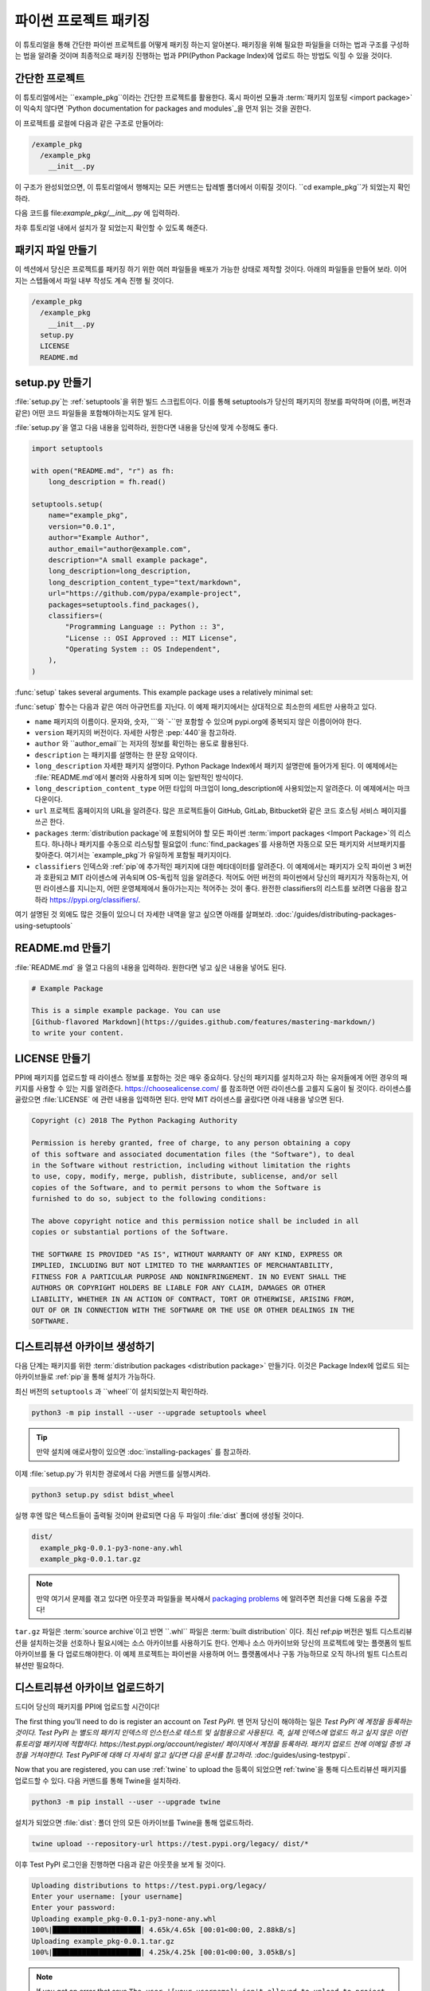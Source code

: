 파이썬 프로젝트 패키징
=========================

이 튜토리얼을 통해 간단한 파이썬 프로젝트를 어떻게 패키징 하는지 알아본다. 패키징을 위해 필요한 파일들을 더하는 법과 구조를 구성하는 법을
알려줄 것이며 최종적으로 패키징 진행하는 법과 PPI(Python Package Index)에 업로드 하는 방법도 익힐 수 있을 것이다.

간단한 프로젝트
----------------

이 튜토리얼에서는 ``example_pkg``이라는 간단한 프로젝트를 활용한다. 혹시 파이썬 모듈과 :term:`패키지 임포팅 <import package>`
이 익숙치 않다면 `Python documentation for packages and modules`_을 먼저 읽는 것을 권한다.

이 프로젝트를 로컬에 다음과 같은 구조로 만들어라:

.. code-block:: text

    /example_pkg
      /example_pkg
        __init__.py


이 구조가 완성되었으면, 이 튜토리얼에서 행해지는 모든 커맨드는 탑레벨 폴더에서 이뤄질 것이다.
``cd example_pkg``가 되었는지 확인하라.


다음 코드를 file:`example_pkg/__init__.py` 에 입력하라.

.. code-block:: python
 name = "example_pkg"

차후 튜토리얼 내에서 설치가 잘 되었는지 확인할 수 있도록 해준다.

.. _Python documentation for packages and modules:
    https://docs.python.org/3/tutorial/modules.html#packages

패키지 파일 만들기
--------------------------

이 섹션에서 당신은 프로젝트를 패키징 하기 위한 여러 파일들을 배포가 가능한 상태로 제작할 것이다. 아래의 파일들을 만들어 보라.
이어지는 스텝들에서 파일 내부 작성도 계속 진행 될 것이다.

.. code-block:: text

    /example_pkg
      /example_pkg
        __init__.py
      setup.py
      LICENSE
      README.md


setup.py 만들기
-----------------

:file:`setup.py`는 :ref:`setuptools`을 위한 빌드 스크립트이다. 이를 통해 setuptools가 당신의 패키지의 정보를 파악하며
(이름, 버전과 같은) 어떤 코드 파일들을 포함해야하는지도 알게 된다.

:file:`setup.py`을 열고 다음 내용을 입력하라, 원한다면 내용을 당신에 맞게 수정해도 좋다.

.. code-block:: python

    import setuptools

    with open("README.md", "r") as fh:
        long_description = fh.read()

    setuptools.setup(
        name="example_pkg",
        version="0.0.1",
        author="Example Author",
        author_email="author@example.com",
        description="A small example package",
        long_description=long_description,
        long_description_content_type="text/markdown",
        url="https://github.com/pypa/example-project",
        packages=setuptools.find_packages(),
        classifiers=(
            "Programming Language :: Python :: 3",
            "License :: OSI Approved :: MIT License",
            "Operating System :: OS Independent",
        ),
    )


:func:`setup` takes several arguments. This example package uses a relatively
minimal set:

:func:`setup` 함수는 다음과 같은 여러 아규먼트를 지닌다. 이 예제 패키지에서는 상대적으로 최소한의 세트만 사용하고 있다.

- ``name`` 패키지의 이름이다. 문자와, 숫자, ``_``와  ``-``만 포함할 수 있으며 pypi.org에 중복되지 않은 이름이어야 한다.
- ``version`` 패키지의 버전이다. 자세한 사항은 :pep:`440`을 참고하라.
- ``author`` 와 ``author_email``는 저자의 정보를 확인하는 용도로 활용된다.
- ``description`` 는 패키지를 설명하는 한 문장 요약이다.
- ``long_description`` 자세한 패키지 설명이다. Python Package Index에서 패키지 설명란에 들어가게 된다.
  이 예제에서는 :file:`README.md`에서 불러와 사용하게 되며 이는 일반적인 방식이다.
- ``long_description_content_type`` 어떤 타입의 마크업이 long_description에 사용되었는지 알려준다. 이 예제에서는 마크다운이다.
- ``url`` 프로젝트 홈페이지의 URL을 알려준다. 많은 프로젝트들이 GitHub, GitLab, Bitbucket와 같은 코드 호스팅 서비스 페이지를 쓰곤 한다.
- ``packages`` :term:`distribution package`에 포함되어야 할 모든 파이썬 :term:`import packages <Import Package>`의 리스트다.
  하나하나 패키지를 수동으로 리스팅할 필요없이 :func:`find_packages`를 사용하면 자동으로 모든 패키지와 서브패키지를 찾아준다.
  여기서는 `example_pkg`가 유일하게 포함될 패키지이다.
- ``classifiers`` 인덱스와 :ref:`pip`에 추가적인 패키지에 대한 메타데이터를 알려준다. 이 예제에서는 패키지가 오직 파이썬 3 버전과 호환되고 MIT
  라이센스에 귀속되며 OS-독립적 임을 알려준다. 적어도 어떤 버전의 파이썬에서 당신의 패키지가 작동하는지, 어떤 라이센스를 지니는지, 어떤 운영체제에서
  돌아가는지는 적어주는 것이 좋다. 완전한 classifiers의 리스트를 보려면 다음을 참고하라 https://pypi.org/classifiers/.

여기 설명된 것 외에도 많은 것들이 있으니 더 자세한 내역을 알고 싶으면 아래를 살펴보라.
:doc:`/guides/distributing-packages-using-setuptools`


README.md 만들기
------------------

:file:`README.md` 을 열고 다음의 내용을 입력하라. 원한다면 넣고 싶은 내용을 넣어도 된다.

.. code-block:: md

    # Example Package

    This is a simple example package. You can use
    [Github-flavored Markdown](https://guides.github.com/features/mastering-markdown/)
    to write your content.


LICENSE 만들기
------------------

PPI에 패키지를 업로드할 때 라이센스 정보를 포함하는 것은 매우 중요하다. 당신의 패키지를 설치하고자 하는 유저들에게 어떤 경우의 패키지를 사용할 수 있는
지를 알려준다. https://choosealicense.com/ 를 참조하면 어떤 라이센스를 고를지 도움이 될 것이다. 라이센스를 골랐으면 :file:`LICENSE` 에 관련
내용을 입력하면 된다. 만약 MIT 라이센스를 골랐다면 아래 내용을 넣으면 된다.

.. code-block:: text

    Copyright (c) 2018 The Python Packaging Authority

    Permission is hereby granted, free of charge, to any person obtaining a copy
    of this software and associated documentation files (the "Software"), to deal
    in the Software without restriction, including without limitation the rights
    to use, copy, modify, merge, publish, distribute, sublicense, and/or sell
    copies of the Software, and to permit persons to whom the Software is
    furnished to do so, subject to the following conditions:

    The above copyright notice and this permission notice shall be included in all
    copies or substantial portions of the Software.

    THE SOFTWARE IS PROVIDED "AS IS", WITHOUT WARRANTY OF ANY KIND, EXPRESS OR
    IMPLIED, INCLUDING BUT NOT LIMITED TO THE WARRANTIES OF MERCHANTABILITY,
    FITNESS FOR A PARTICULAR PURPOSE AND NONINFRINGEMENT. IN NO EVENT SHALL THE
    AUTHORS OR COPYRIGHT HOLDERS BE LIABLE FOR ANY CLAIM, DAMAGES OR OTHER
    LIABILITY, WHETHER IN AN ACTION OF CONTRACT, TORT OR OTHERWISE, ARISING FROM,
    OUT OF OR IN CONNECTION WITH THE SOFTWARE OR THE USE OR OTHER DEALINGS IN THE
    SOFTWARE.


.. _generating archives:

디스트리뷰션 아카이브 생성하기
--------------------------------

다음 단계는 패키지를 위한 :term:`distribution packages <distribution package>` 만들기다.
이것은 Package Index에 업로드 되는 아카이브들로 :ref:`pip`을 통해 설치가 가능하다.

최신 버전의 ``setuptools`` 과 ``wheel``이 설치되었는지 확인하라.

.. code-block:: bash

    python3 -m pip install --user --upgrade setuptools wheel

.. tip:: 만약 설치에 애로사항이 있으면
   :doc:`installing-packages` 를 참고하라.

이제 :file:`setup.py`가 위치한 경로에서 다음 커맨드를 실행시켜라.

.. code-block:: bash

    python3 setup.py sdist bdist_wheel

실행 후엔 많은 텍스트들이 출력될 것이며 완료되면 다음 두 파일이 :file:`dist` 폴더에 생성될 것이다.

.. code-block:: text

    dist/
      example_pkg-0.0.1-py3-none-any.whl
      example_pkg-0.0.1.tar.gz

.. note:: 만약 여기서 문제를 겪고 있다면 아웃풋과 파일들을 복사해서 `packaging problems`_ 에 알려주면 최선을 다해 도움을 주겠다!

.. _packaging problems:
  https://github.com/pypa/packaging-problems/issues/new?title=Trouble+following+packaging+libraries+tutorial

``tar.gz`` 파일은 :term:`source archive`이고 반면 ``.whl`` 파일은 :term:`built distribution` 이다.
최신 ref:`pip` 버전은 빌트 디스트리뷰션을 설치하는것을 선호하나 필요시에는 소스 아카이브를 사용하기도 한다. 언제나 소스 아카이브와
당신의 프로젝트에 맞는 플랫폼의 빌트 아카이브를 둘 다 업로드해야한다. 이 예제 프로젝트는 파이썬을 사용하며 어느 플랫폼에서나 구동 가능하므로
오직 하나의 빌트 디스트리뷰션만 필요하다.

디스트리뷰션 아카이브 업로드하기
-----------------------------------
드디어 당신의 패키지를 PPI에 업로드할 시간이다!

The first thing you'll need to do is register an account on `Test PyPI`.
맨 먼저 당신이 해야하는 일은 `Test PyPI`에 계정을 등록하는 것이다. Test
PyPI 는 별도의 패키지 인덱스의 인스턴스로 테스트 및 실험용으로 사용된다. 즉, 실제 인덱스에 업로드 하고 싶지 않은 이런 튜토리얼 패키지에 적합하다.
https://test.pypi.org/account/register/ 페이지에서 계정을 등록하라. 패키지 업로드 전에 이메일 증빙 과정을 거쳐야한다.
Test PyPIF에 대해 더 자세히 알고 싶다면 다음 문서를 참고하라. :doc:`/guides/using-testpypi`.

Now that you are registered, you can use :ref:`twine` to upload the
등록이 되었으면 ref:`twine`을 통해 디스트리뷰션 패키지를 업로드할 수 있다. 다음 커맨드를 통해 Twine을 설치하라.

.. code-block:: bash

    python3 -m pip install --user --upgrade twine

설치가 되었으면 :file:`dist`: 폴더 안의 모든 아카이브를 Twine을 통해 업로드하라.

.. code-block:: bash

    twine upload --repository-url https://test.pypi.org/legacy/ dist/*

이후 Test PyPI 로그인을 진행하면 다음과 같은 아웃풋을 보게 될 것이다.

.. code-block:: bash

    Uploading distributions to https://test.pypi.org/legacy/
    Enter your username: [your username]
    Enter your password:
    Uploading example_pkg-0.0.1-py3-none-any.whl
    100%|█████████████████████| 4.65k/4.65k [00:01<00:00, 2.88kB/s]
    Uploading example_pkg-0.0.1.tar.gz
    100%|█████████████████████| 4.25k/4.25k [00:01<00:00, 3.05kB/s]

.. note:: If you get an error that says ``The user '[your username]' isn't
  allowed to upload to project 'example-pkg'``, you'll need to go and pick
  a unique name for your package. A good choice is
  ``example_pkg_your_username``. Update the ``name`` argument in
  :file:`setup.py`, remove the :file:`dist` folder, and
  :ref:`regenerate the archives <generating archives>`.

업로드가 완료되면 다음과 같이 TestPyPI에서 확인이 가능하다.
https://test.pypi.org/project/example-pkg


새로이 업로드한 패키지 설치하기
--------------------------------------

You can use :ref:`pip` to install your package and verify that it works.
Create a new :ref:`virtualenv` (see :doc:`/tutorials/installing-packages` for
detailed instructions) and install your package from TestPyPI:

:ref:`pip`을 이용하여 당신의 패키지를 설치 가능하고 잘 작동하는지 테스트를 해 볼 수 있다.
새로운 :ref:`virtualenv` 를 생성하고 (다음을 참고: :doc:`/tutorials/installing-packages`)
TestPyPI로부터 패키지를 설치하라.

.. code-block:: bash

    python3 -m pip install --index-url https://test.pypi.org/simple/ example_pkg

.. note:: 만약 전 단계에서 다른 패키지 이름을 사용했다면 커맨드라인의
  ``example_pkg`` 를  당신의 패키지 이름으로 변경하라.

pip이 패키지를 설치하게 되면 다음과 같은 아웃풋이 나타날 것이다.

.. code-block:: text

    Collecting example_pkg
      Downloading https://test-files.pythonhosted.org/packages/.../example_pkg-0.0.1-py3-none-any.whl
    Installing collected packages: example-pkg
    Successfully installed example-pkg-0.0.1

모듈이 잘 임포팅 되고 :file:`__init__.py` 에 적어놓은 ``name`이 참조되는지를 통해 패키지가 잘 설치되었는지 테스트해 볼 수 있다.

Run the Python interpreter (make sure you're still in your virtualenv):
파이썬 인터프리터를 실행시켜라 (virtualenv에서 실행하는지 체크하라)

.. code-block:: bash

    python

그리고 모듈을 임포트하고 ``name``이 잘 출력되는지 확인하라. 당신의 :term:`import package`가 ``example_pkg``이므로
어떤 이름을 :term:`distribution package`에 주었더라도 같은 결과가 출력된다.

.. code-block:: python

    >>> import example_pkg
    >>> example_pkg.name
    'example_pkg'


다음 단계
----------

**축하한다 성공리에 파이썬 프로젝트를 패키징하고 배포했다!**
✨ 🍰 ✨

이 튜토리얼에서는 패키지를 TestPyPI에 업로드했으나 이는 영구적이지 않음을 명심하라. 종종 Test PyPI에 있는 패키지나 계정이 삭제되곤 한다.
실제 PPI에 업로드를 하기 위해서는 https://pypi.org 에 계정을 등록해야하고 업로드시에 ``twine upload dist/*`` 커맨드를 사용해야한다.
설치 시에는 ``pip install your-package`` 커맨드를 사용하라.

파이썬 라이브러리 패키징에 대해 좀 더 자세히 알고 싶으면 아래를 참조하라:

* :ref:`setuptools` 을 활용한 라이브러리 패키징
  :doc:`/guides/distributing-packages-using-setuptools`.
* :doc:`/guides/packaging-binary-extensions`.
* :ref:`setuptools` 대안으로 :ref:`flit`, `hatch`_,
  그리고 `poetry`_ 도 가능하다.

.. _hatch: https://github.com/ofek/hatch
.. _poetry: https://github.com/sdispater/poetry
